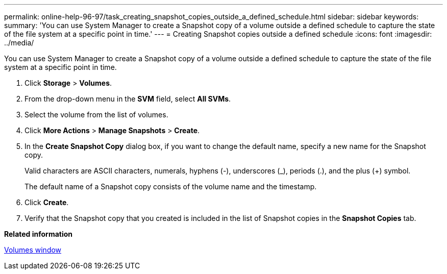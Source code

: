 ---
permalink: online-help-96-97/task_creating_snapshot_copies_outside_a_defined_schedule.html
sidebar: sidebar
keywords: 
summary: 'You can use System Manager to create a Snapshot copy of a volume outside a defined schedule to capture the state of the file system at a specific point in time.'
---
= Creating Snapshot copies outside a defined schedule
:icons: font
:imagesdir: ../media/

[.lead]
You can use System Manager to create a Snapshot copy of a volume outside a defined schedule to capture the state of the file system at a specific point in time.

. Click *Storage* > *Volumes*.
. From the drop-down menu in the *SVM* field, select *All SVMs*.
. Select the volume from the list of volumes.
. Click *More Actions* > *Manage Snapshots* > *Create*.
. In the *Create Snapshot Copy* dialog box, if you want to change the default name, specify a new name for the Snapshot copy.
+
Valid characters are ASCII characters, numerals, hyphens (-), underscores (_), periods (.), and the plus (+) symbol.
+
The default name of a Snapshot copy consists of the volume name and the timestamp.

. Click *Create*.
. Verify that the Snapshot copy that you created is included in the list of Snapshot copies in the *Snapshot Copies* tab.

*Related information*

xref:reference_volumes_window_stm_topic.adoc[Volumes window]
